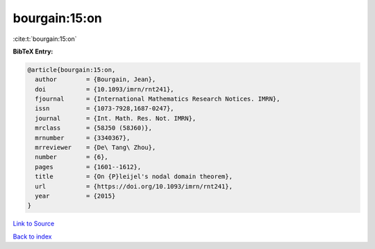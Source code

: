 bourgain:15:on
==============

:cite:t:`bourgain:15:on`

**BibTeX Entry:**

.. code-block:: bibtex

   @article{bourgain:15:on,
     author        = {Bourgain, Jean},
     doi           = {10.1093/imrn/rnt241},
     fjournal      = {International Mathematics Research Notices. IMRN},
     issn          = {1073-7928,1687-0247},
     journal       = {Int. Math. Res. Not. IMRN},
     mrclass       = {58J50 (58J60)},
     mrnumber      = {3340367},
     mrreviewer    = {De\ Tang\ Zhou},
     number        = {6},
     pages         = {1601--1612},
     title         = {On {P}leijel's nodal domain theorem},
     url           = {https://doi.org/10.1093/imrn/rnt241},
     year          = {2015}
   }

`Link to Source <https://doi.org/10.1093/imrn/rnt241},>`_


`Back to index <../By-Cite-Keys.html>`_
